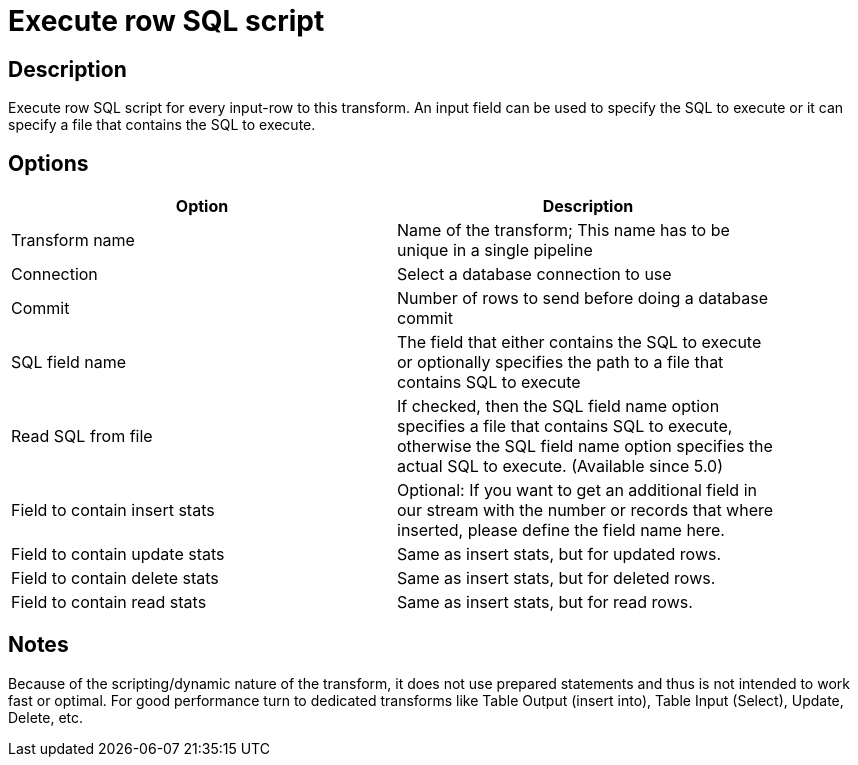 :documentationPath: /plugins/transforms/
:language: en_US
:page-alternativeEditUrl: https://github.com/apache/incubator-hop/edit/master/plugins/transforms/execsqlrow/src/main/doc/execsqlrow.adoc
= Execute row SQL script

== Description

Execute row SQL script for every input-row to this transform. An input field can be used to specify the SQL to execute or it can specify a file that contains the SQL to execute.

== Options

[width="90%", options="header"]
|===
|Option|Description
|Transform name|Name of the transform; This name has to be unique in a single pipeline
|Connection|Select a database connection to use
|Commit|Number of rows to send before doing a database commit
|SQL field name|The field that either contains the SQL to execute or optionally specifies the path to a file that contains SQL to execute|Read SQL from file
|If checked, then the SQL field name option specifies a file that contains SQL to execute, otherwise the SQL field name option specifies the actual SQL to execute. (Available since 5.0)
|Field to contain insert stats|Optional: If you want to get an additional field in our stream with the number or records that where inserted, please define the field name here.
|Field to contain update stats|Same as insert stats, but for updated rows.
|Field to contain delete stats|Same as insert stats, but for deleted rows.
|Field to contain read stats|Same as insert stats, but for read rows.
|===

== Notes

Because of the scripting/dynamic nature of the transform, it does not use prepared statements and thus is not intended to work fast or optimal. For good performance turn to dedicated transforms like Table Output (insert into), Table Input (Select), Update, Delete, etc.